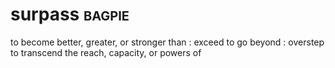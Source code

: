 * surpass :bagpie:
to become better, greater, or stronger than : exceed
to go beyond : overstep
to transcend the reach, capacity, or powers of
